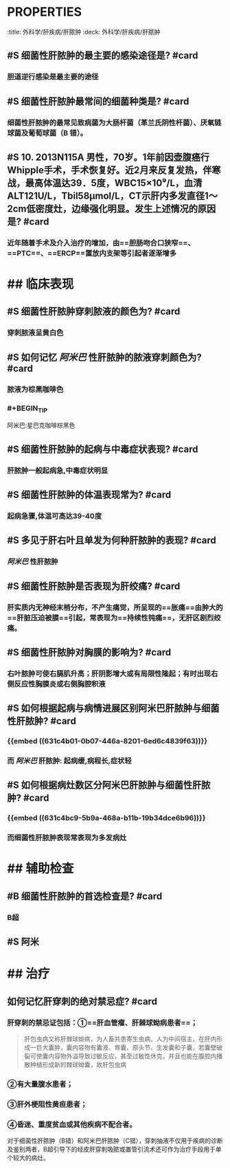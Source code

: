 * :PROPERTIES:
:title: 外科学/肝疾病/肝脓肿
:deck: 外科学/肝疾病/肝脓肿
:END:
* ## 感染途径
:PROPERTIES:
:heading: 2
:END:
** #S 细菌性肝脓肿的最主要的感染途径是? #card
*** 胆道逆行感染是最主要的途径
** #S 细菌性肝脓肿最常间的细菌种类是? #card
*** 细菌性肝脓肿的最常见致病菌为大肠杆菌（革兰氏阴性杆菌）、厌氧链球菌及葡萄球菌（B 错）。
** #S 10. 2013N115A 男性，70岁。1年前因壶腹癌行Whipple手术，手术恢复好。近2月来反复发热，伴寒战，最高体温达39．5度，WBC15×10⁹/L，血清ALT121U/L，Tbil58μmol/L，CT示肝内多发直径1～2cm低密度灶，边缘强化明显。发生上述情况的原因是? #card
*** 近年随着手术及介入治疗的增加，由==胆肠吻合口狭窄==、==PTC==、==ERCP==置放内支架等引起者逐渐增多
* ## 临床表现
:PROPERTIES:
:heading: 2
:END:
** #S 细菌性肝脓肿穿刺脓液的颜色为? #card
*** 穿刺脓液呈黄白色
** #S 如何记忆 [[阿米巴]] 性肝脓肿的脓液穿刺颜色为? #card
*** 脓液为棕黑咖啡色
*** #+BEGIN_TIP
阿米巴:星巴克咖啡棕黑色
#+END_TIP
** #S 细菌性肝脓肿的起病与中毒症状表现? #card
:PROPERTIES:
:id: 631c4b01-0b07-446a-8201-6ed6c4839f63
:END:
*** 肝脓肿一般起病急,中毒症状明显
** #S 细菌性肝脓肿的体温表现常为? #card
*** 起病急骤,体温可高达39-40度
** #S 多见于肝右叶且单发为何种肝脓肿的表现? #card
:PROPERTIES:
:id: 631c4bc9-5b9a-468a-b11b-19b34dce6b96
:END:
*** [[阿米巴]] 性肝脓肿
** #S 细菌性肝脓肿是否表现为肝绞痛? #card
*** 肝实质内无神经末梢分布，不产生痛觉，所呈现的==胀痛==由肿大的==肝脏压迫被膜==引起，常表现为==持续性钝痛==，无肝区剧烈绞痛。
** #S 细菌性肝脓肿对胸膜的影响为? #card
*** 右叶脓肿可使右膈肌升高；肝阴影增大或有局限性隆起；有时出现右侧反应性胸膜炎或右侧胸腔积液
** #S 如何根据起病与病情进展区别阿米巴肝脓肿与细菌性肝脓肿? #card
*** {{embed ((631c4b01-0b07-446a-8201-6ed6c4839f63))}}
*** 而 [[阿米巴]] 肝脓肿: 起病缓,病程长,症状轻
** #S 如何根据病灶数区分阿米巴肝脓肿与细菌性肝脓肿? #card
*** {{embed ((631c4bc9-5b9a-468a-b11b-19b34dce6b96))}}
*** 而细菌性肝脓肿表现常表现为多发病灶
* ## 辅助检查
:PROPERTIES:
:heading: 2
:END:
** #B 细菌性肝脓肿的首选检查是? #card
*** B超
** #S 阿米
* ## 治疗
:PROPERTIES:
:heading: 2
:END:
** 如何记忆肝穿刺的绝对禁忌症? #card
*** 肝穿刺的禁忌证包括：①==肝血管瘤、肝棘球蚴病患者==； 
#+BEGIN_QUOTE
肝包虫病又称肝棘球蚴病，为人畜共患寄生虫病。人为中间宿主，在肝内形成一巨大囊肿，囊内容物有囊液、育囊、原头节、生发囊和子囊，若囊壁破裂可使囊内容物外溢导致过敏反应，甚至过敏性休克，并且也能在腹腔内播散种植形成新的棘球蚴囊，故肝包虫病
#+END_QUOTE
*** ②有大量腹水患者；
*** ③肝外梗阻性黄疸患者；
*** ④昏迷、重度贫血或其他疾病不配合者。 
#+BEGIN_TIP
对于细菌性肝脓肿（B错）和阿米巴肝脓肿（C错），穿刺抽液不仅用于疾病的诊断及鉴别两者，B超引导下的经皮肝穿刺吸脓或置管引流术还可作为治疗手段用于单个较大的病灶。
#+END_TIP